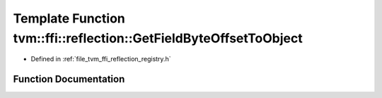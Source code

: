 .. _exhale_function_namespacetvm_1_1ffi_1_1reflection_1a6b1f837cf822ded72a31f343ce987f4c:

Template Function tvm::ffi::reflection::GetFieldByteOffsetToObject
==================================================================

- Defined in :ref:`file_tvm_ffi_reflection_registry.h`


Function Documentation
----------------------


.. doxygenfunction:: tvm::ffi::reflection::GetFieldByteOffsetToObject(T Class::*)
   :project: tvm-ffi